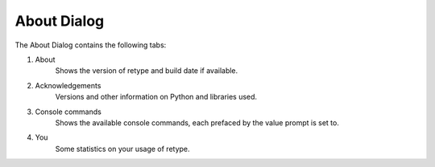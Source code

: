 About Dialog
============

The About Dialog contains the following tabs:

#. About
    Shows the version of retype and build date if available.
#. Acknowledgements
    Versions and other information on Python and libraries used.
#. Console commands
    Shows the available console commands, each prefaced by the value prompt is set to.
#. You
    Some statistics on your usage of retype.
